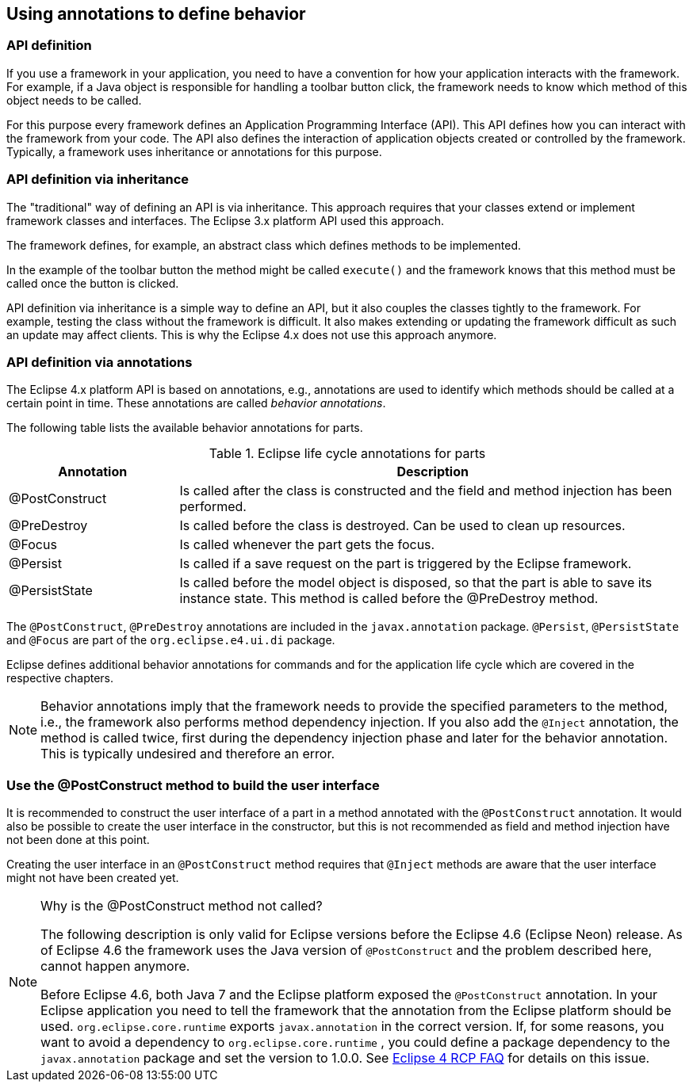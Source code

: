 == Using annotations to define behavior

=== API definition

If you use a framework in your application, you need to have a convention for how your application interacts with the framework.
For example, if a Java object is responsible for handling a toolbar button click, the framework needs to know which method of this object needs to be called.

For this purpose every framework defines an Application Programming Interface (API).
This API defines how you can interact with the framework from your code.
The API also defines the interaction of application objects created or controlled by the framework.
Typically, a framework uses inheritance or annotations for this purpose.

=== API definition via inheritance

The "traditional" way of defining an API is via inheritance.
This approach requires that your classes extend or implement framework classes and interfaces.
The Eclipse 3.x platform API used this approach.

The framework defines, for example, an abstract class which defines methods to be implemented.

In the example of the toolbar button the method might be called `execute()` and the framework knows that this method must be called once the button is clicked.

API definition via inheritance is a simple way to define an API, but it also couples the classes tightly to the framework.
For example, testing the class without the framework is difficult.
It also makes extending or updating the framework difficult as such an update may affect clients.
This is why the Eclipse 4.x does not use this approach anymore.

=== API definition via annotations
(((Behavior annotations, Parts)))
(((Annotations, Behavior)))
The Eclipse 4.x platform API is based on annotations, e.g., annotations are used to identify which methods should be called at a certain point in time.
These annotations are called _behavior annotations_.

The following table lists the available behavior annotations for parts.

.Eclipse life cycle annotations for parts
[cols="1,3",options="header"]
|===
|Annotation |Description

|@PostConstruct
|
Is called after the class is constructed and the field and method injection has been performed.

| @PreDestroy
|
Is called before the class is destroyed.
Can be used to clean up resources.

| @Focus
| Is called whenever the part gets the focus.

|@Persist
|Is called if a save request on the part is triggered by the Eclipse framework.

|@PersistState
|Is called before the model object is disposed, so that the part is able to save its instance state.
This method is called before the @PreDestroy method.
|===

The `@PostConstruct`, `@PreDestroy` annotations are included in the `javax.annotation` package. 
`@Persist`, `@PersistState` and `@Focus` are part of the `org.eclipse.e4.ui.di` package.

Eclipse defines additional behavior annotations for commands and for the application life cycle which are covered in the respective chapters.


[NOTE]
====
Behavior annotations imply that the framework needs to provide the specified parameters to the method, i.e., the framework also performs method dependency injection.
If you also add the `@Inject` annotation, the method is called twice, first during the dependency injection phase and later for the behavior annotation.
This is typically undesired and therefore an error.
====

=== Use the @PostConstruct method to build the user interface

It is recommended to construct the user interface of a part in a method annotated with the `@PostConstruct` annotation.
It would also be possible to create the user interface in the constructor, but this is not recommended as field and method injection have not been done at this point.

Creating the user interface in an `@PostConstruct` method requires that `@Inject` methods are aware that the user interface might not have been created yet.

.Why is the @PostConstruct method not called?
[NOTE]
====
The following description is only valid for Eclipse versions before the Eclipse 4.6 (Eclipse Neon) release.
As of Eclipse 4.6 the framework uses the Java version of `@PostConstruct` and the problem described here, cannot happen anymore.

Before Eclipse 4.6, both Java 7 and the Eclipse platform exposed the `@PostConstruct` annotation.
In your Eclipse application you need to tell the framework that the annotation from the Eclipse platform should be used.
`org.eclipse.core.runtime` exports `javax.annotation` in the correct version.
If, for some reasons, you want to avoid a dependency to `org.eclipse.core.runtime` , you could define a package dependency to the `javax.annotation` package and set the version to 1.0.0.
See  http://wiki.eclipse.org/Eclipse4/RCP/FAQ[Eclipse 4 RCP FAQ] for details on this issue.
====


